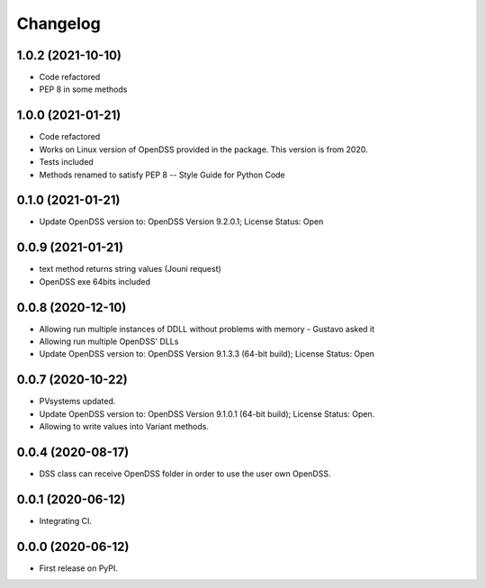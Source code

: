 
Changelog
=========

1.0.2 (2021-10-10)
------------------
* Code refactored
* PEP 8 in some methods

1.0.0 (2021-01-21)
------------------

* Code refactored
* Works on Linux version of OpenDSS provided in the package. This version is from 2020.
* Tests included
* Methods renamed to satisfy PEP 8 -- Style Guide for Python Code

0.1.0 (2021-01-21)
------------------

* Update OpenDSS version to: OpenDSS Version 9.2.0.1; License Status: Open

0.0.9 (2021-01-21)
------------------

* text method returns string values (Jouni request)
* OpenDSS exe 64bits included

0.0.8 (2020-12-10)
------------------

* Allowing run multiple instances of DDLL without problems with memory - Gustavo asked it
* Allowing run multiple OpenDSS' DLLs
* Update OpenDSS version to: OpenDSS Version 9.1.3.3 (64-bit build); License Status: Open


0.0.7 (2020-10-22)
------------------

* PVsystems updated.
* Update OpenDSS version to: OpenDSS Version 9.1.0.1 (64-bit build); License Status: Open.
* Allowing to write values into Variant methods.


0.0.4 (2020-08-17)
------------------

* DSS class can receive OpenDSS folder in order to use the user own OpenDSS.

0.0.1 (2020-06-12)
------------------

* Integrating CI.


0.0.0 (2020-06-12)
------------------

* First release on PyPI.

